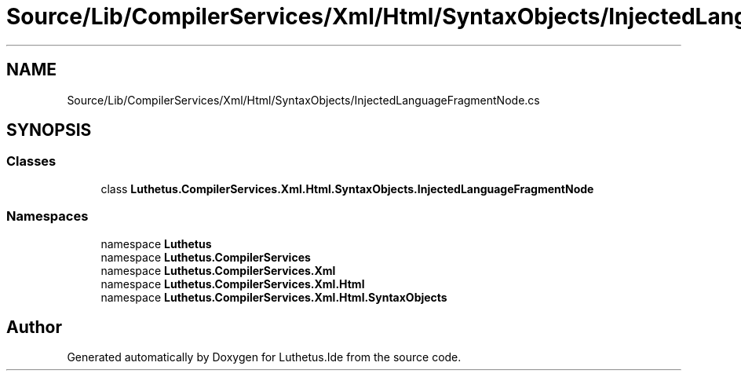 .TH "Source/Lib/CompilerServices/Xml/Html/SyntaxObjects/InjectedLanguageFragmentNode.cs" 3 "Version 1.0.0" "Luthetus.Ide" \" -*- nroff -*-
.ad l
.nh
.SH NAME
Source/Lib/CompilerServices/Xml/Html/SyntaxObjects/InjectedLanguageFragmentNode.cs
.SH SYNOPSIS
.br
.PP
.SS "Classes"

.in +1c
.ti -1c
.RI "class \fBLuthetus\&.CompilerServices\&.Xml\&.Html\&.SyntaxObjects\&.InjectedLanguageFragmentNode\fP"
.br
.in -1c
.SS "Namespaces"

.in +1c
.ti -1c
.RI "namespace \fBLuthetus\fP"
.br
.ti -1c
.RI "namespace \fBLuthetus\&.CompilerServices\fP"
.br
.ti -1c
.RI "namespace \fBLuthetus\&.CompilerServices\&.Xml\fP"
.br
.ti -1c
.RI "namespace \fBLuthetus\&.CompilerServices\&.Xml\&.Html\fP"
.br
.ti -1c
.RI "namespace \fBLuthetus\&.CompilerServices\&.Xml\&.Html\&.SyntaxObjects\fP"
.br
.in -1c
.SH "Author"
.PP 
Generated automatically by Doxygen for Luthetus\&.Ide from the source code\&.
